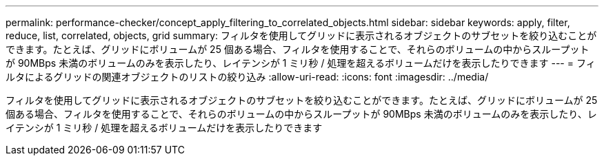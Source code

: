 ---
permalink: performance-checker/concept_apply_filtering_to_correlated_objects.html 
sidebar: sidebar 
keywords: apply, filter, reduce, list, correlated, objects, grid 
summary: フィルタを使用してグリッドに表示されるオブジェクトのサブセットを絞り込むことができます。たとえば、グリッドにボリュームが 25 個ある場合、フィルタを使用することで、それらのボリュームの中からスループットが 90MBps 未満のボリュームのみを表示したり、レイテンシが 1 ミリ秒 / 処理を超えるボリュームだけを表示したりできます 
---
= フィルタによるグリッドの関連オブジェクトのリストの絞り込み
:allow-uri-read: 
:icons: font
:imagesdir: ../media/


[role="lead"]
フィルタを使用してグリッドに表示されるオブジェクトのサブセットを絞り込むことができます。たとえば、グリッドにボリュームが 25 個ある場合、フィルタを使用することで、それらのボリュームの中からスループットが 90MBps 未満のボリュームのみを表示したり、レイテンシが 1 ミリ秒 / 処理を超えるボリュームだけを表示したりできます
